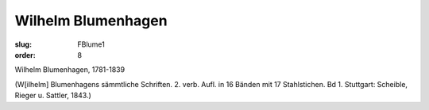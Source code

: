 Wilhelm Blumenhagen
===================

:slug: FBlume1
:order: 8

Wilhelm Blumenhagen, 1781-1839

.. class:: source

  (W[ilhelm] Blumenhagens sämmtliche Schriften. 2. verb. Aufl. in 16 Bänden mit 17 Stahlstichen. Bd 1. Stuttgart: Scheible, Rieger u. Sattler, 1843.)
